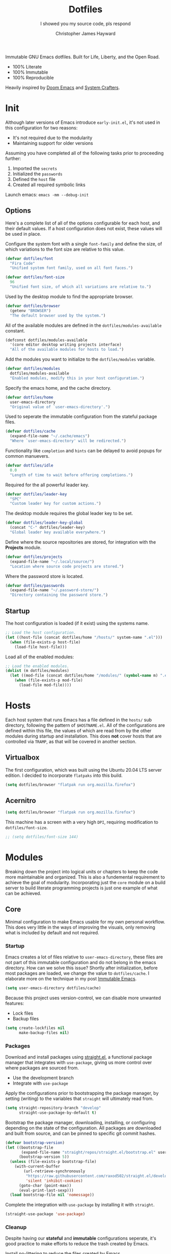 #+TITLE: Dotfiles
#+SUBTITLE: I showed you my source code, pls respond
#+AUTHOR: Christopher James Hayward
#+EMAIL: chris@chrishayward.xyz

#+ROAM_KEY: https://github.com/chayward1/dotfiles/

#+ATTR_ORG: :width 420px
#+ATTR_HTML: :width 420px
#+ATTR_LATEX: :width 420px
[[./docs/images/desktop-alt.png]]

Immutable GNU Emacs dotfiles. Built for Life, Liberty, and the Open Road.
+ 100% Literate
+ 100% Immutable
+ 100% Reproducible

Heavily inspired by [[https://github.com/hlissner/doom-emacs][Doom Emacs]] and [[https://youtube.com/c/SystemCrafters][System Crafters]].

* Init
:PROPERTIES:
:header-args: :tangle init.el
:END:

Although later versions of Emacs introduce =early-init.el=, it's not used in this configuration for two reasons:

+ It's not required due to the modularity
+ Maintaining support for older versions

Assuming you have completed all of the following tasks prior to proceeding further:

1. Imported the =secrets=
2. Initialized the =passwords=
3. Defined the =host= file
4. Created all required symbolic links

Launch emacs: ~emacs -mm --debug-init~
   
** Options

Here's a complete list of all of the options configurable for each host, and their default values. If a host configuration does not exist, these values will be used in place.

Configure the system font with a single ~font-family~ and define the size, of which variations to the font size are relative to this value.

#+begin_src emacs-lisp
(defvar dotfiles/font
  "Fira Code"
  "Unified system font family, used on all font faces.")
#+end_src

#+begin_src emacs-lisp
(defvar dotfiles/font-size
  96
  "Unified font size, of which all variations are relative to.")
#+end_src

Used by the desktop module to find the appropriate browser.

#+begin_src emacs-lisp
(defvar dotfiles/browser
  (getenv "BROWSER")
  "The default browser used by the system.")
#+end_src

All of the available modules are defined in the ~dotfiles/modules-available~ constant.

#+begin_src emacs-lisp
(defconst dotfiles/modules-available
  '(core editor desktop writing projects interface)
  "All of the available modules for hosts to load.")
#+end_src

Add the modules you want to initialize to the ~dotfiles/modules~ variable.

#+begin_src emacs-lisp
(defvar dotfiles/modules
  dotfiles/modules-available
  "Enabled modules, modify this in your host configuration.")
#+end_src

Specify the emacs home, and the cache directory.

#+begin_src emacs-lisp
(defvar dotfiles/home
  user-emacs-directory
  "Original value of `user-emacs-directory'.")
#+end_src

Used to seperate the immutable configuration from the stateful package files.

#+begin_src emacs-lisp
(defvar dotfiles/cache
  (expand-file-name "~/.cache/emacs")
  "Where `user-emacs-directory' will be redirected.")
#+end_src

Functionality like =completion= and =hints= can be delayed to avoid popups for common manuevers.

#+begin_src emacs-lisp
(defvar dotfiles/idle
  0.0
  "Length of time to wait before offering completions.")
#+end_src

Required for the all powerful leader key.

#+begin_src emacs-lisp
(defvar dotfiles/leader-key
  "SPC"
  "Custom leader key for custom actions.")
#+end_src

The desktop module requires the global leader key to be set.

#+begin_src emacs-lisp
(defvar dotfiles/leader-key-global
  (concat "C-" dotfiles/leader-key)
  "Global leader key available everywhere.")
#+end_src

Define where the source repositories are stored, for integration with the *Projects* module.

#+begin_src emacs-lisp
(defvar dotfiles/projects
  (expand-file-name "~/.local/source/")
  "Location where source code projects are stored.")
#+end_src

Where the password store is located.

#+begin_src emacs-lisp
(defvar dotfiles/passwords
  (expand-file-name "~/.password-store/")
  "Directory containing the password store.")
#+end_src

** Startup

The host configuration is loaded (if it exist) using the systems name.

#+begin_src emacs-lisp
;; Load the host configuration.
(let ((host-file (concat dotfiles/home "/hosts/" system-name ".el")))
  (when (file-exists-p host-file)
    (load-file host-file)))
#+end_src

Load all of the enabled modules:

#+begin_src emacs-lisp
;; Load the enabled modules.
(dolist (m dotfiles/modules)
  (let ((mod-file (concat dotfiles/home "/modules/" (symbol-name m) ".el")))
    (when (file-exists-p mod-file)
      (load-file mod-file))))
#+end_src

* Hosts

Each host system that runs Emacs has a file defined in the =hosts/= sub directory, following the pattern of ~$HOSTNAME.el~. All of the configurations are defined within this file, the values of which are read from by the other modules during startup and installation. This does *not* cover hosts that are controlled via =TRAMP=, as that will be covered in another section.

** Virtualbox
:PROPERTIES:
:header-args: :tangle hosts/virtualbox.el
:END:

The first configuration, which was built using the Ubuntu 20.04 LTS server edition. I decided to incorporate =flatpaks= into this build.

#+begin_src emacs-lisp
(setq dotfiles/browser "flatpak run org.mozilla.firefox")
#+end_src

** Acernitro
:PROPERTIES:
:header-args: :tangle hosts/acernitro.el
:END:

#+begin_src emacs-lisp
(setq dotfiles/browser "flatpak run org.mozilla.firefox")
#+end_src

This machine has a screen with a very high =DPI=, requiring modification to ~dotfiles/font-size~.

#+begin_src emacs-lisp
;; (setq dotfiles/font-size 144)
#+end_src

* Modules

Breaking down the project into logical units or chapters to keep the code more maintainable and organized. This is also a fundemental requirement to achieve the goal of modularity. Incorporating just the =core= module on a build server to build literate programming projects is just one example of what can be achieved.

** Core
:PROPERTIES:
:header-args: :tangle modules/core.el :results silent
:END:

Minimal configuration to make Emacs usable for my own personal workflow. This does very little in the ways of improving the visuals, only removing what is included by default and not required.

*** Startup

Emacs creates a lot of files relative to ~user-emacs-directory~, these files are not part of this immutable configuration and do not belong in the emacs directory. How can we solve this issue? Shortly after initialization, before most packages are loaded, we change the value to ~dotfiles/cache~. I elaborate more on the technique in my post [[https://chrishayward.xyz/posts/immutable-emacs/][Immutable Emacs]].

#+begin_src emacs-lisp
(setq user-emacs-directory dotfiles/cache)
#+end_src

Because this project uses version-control, we can disable more unwanted features:
+ Lock files
+ Backup files

#+begin_src emacs-lisp
(setq create-lockfiles nil
      make-backup-files nil)
#+end_src

*** Packages

Download and install packages using [[https://github.com/raxod502/straight.el][straight.el]], a functional package manager that integrates with =use-package=, giving us more control over where packages are sourced from.

+ Use the development branch
+ Integrate with ~use-package~
  
Apply the configurations prior to bootstrapping the package manager, by setting (writing) to the variables that =straight= will ultimately read from.
  
#+begin_src emacs-lisp
(setq straight-repository-branch "develop"
      straight-use-package-by-default t)
#+end_src

Bootstrap the package manager, downloading, installing, or configuring depending on the state of the configuration. All packages are downloaded and built from source, and can be pinned to specific git commit hashes.
  
#+begin_src emacs-lisp
(defvar bootstrap-version)
(let ((bootstrap-file
       (expand-file-name "straight/repos/straight.el/bootstrap.el" user-emacs-directory))
      (bootstrap-version 5))
  (unless (file-exists-p bootstrap-file)
    (with-current-buffer
        (url-retrieve-synchronously
         "https://raw.githubusercontent.com/raxod502/straight.el/develop/install.el"
         'silent 'inhibit-cookies)
      (goto-char (point-max))
      (eval-print-last-sexp)))
  (load bootstrap-file nil 'nomessage))
#+end_src

Complete the integration with ~use-package~ by installing it with =straight=.
  
#+begin_src emacs-lisp
(straight-use-package 'use-package)
#+end_src

*** Cleanup

Despite having our *stateful* and *immutable* configurations seperate, it's good practice to make efforts to reduce the trash created by Emacs.

Install [[https://github.com/emacscollective/no-littering][no-littering]] to reduce the files created by Emacs.

#+begin_src emacs-lisp
(use-package no-littering)
#+end_src

Emacs' default user interface is horrendous, but with less than 10 lines of code we can change that.

#+begin_src emacs-lisp
(setq inhibit-startup-message t)
(global-prettify-symbols-mode)

(scroll-bar-mode -1)
(menu-bar-mode -1)
(tool-bar-mode -1)
(tooltip-mode -1)
#+end_src

*** Babel

*Organize your plain life in plain text*

[[https://orgmode.org][Org-mode]] is one of the hallmark features of Emacs, and provides the basis for my Literate Programming platform. It's essentially a markdown language with rich features for project management, scheduling, development, and writing. It's hard to convey everything within its capabilities.

+ [[https://orgmode.org/worg/org-contrib/babel/languages/index.html][Babel languages]]
+ [[https://orgmode.org/manual/Structure-Templates.html][Structure templates]]

#+begin_src emacs-lisp
(use-package org
  :hook (org-mode . (lambda ()
          (org-indent-mode)
          (visual-line-mode 1)
          (variable-pitch-mode 1)))
  :custom (org-ellipsis " ▾")
          (org-log-done 'time)
          (org-log-into-drawer t)
          (org-image-actual-width nil)
          (org-directory dotfiles/home)
          (org-src-preserve-indentation t)
          (org-todo-keywords '((sequence "TODO" "WAIT" "DONE")))
  :config (require 'org-tempo)
          (add-to-list 'org-structure-template-alist '("s" . "src"))
          (add-to-list 'org-structure-template-alist '("q" . "quote"))
          (add-to-list 'org-structure-template-alist '("e" . "example"))
          (add-to-list 'org-structure-template-alist '("sh" . "src shell"))
          (add-to-list 'org-structure-template-alist '("el" . "src emacs-lisp"))
          (org-babel-do-load-languages 'org-babel-load-languages '((shell . t)
                                                                   (emacs-lisp . t))))
#+end_src

Build all of the =org= files within a given directory.

#+begin_src emacs-lisp
(defun dotfiles/tangle (dir)
  "Recursively tangle the Org files within a directory."
  (interactive)
  (let ((org-files (directory-files-recursively dir "org")))
    (dolist (f org-files)
      (org-babel-tangle-file f))))
#+end_src

** Editor
:PROPERTIES:
:header-args: :tangle modules/editor.el :results silent
:END:

This section contains configuration for improving the editor experience within Emacs.

*** Keys

Make the =ESC= key quit (most) prompts, instead of the default =C-g=.

#+begin_src emacs-lisp
(global-set-key (kbd "<escape>") 'keyboard-escape-quit)
#+end_src

Download [[https://github.com/justbur/emacs-which-key][which-key]], a package that displays the current incomplete keybinding input in a mini-buffer, showing available completion options.

#+begin_src emacs-lisp
(use-package which-key
  :diminish which-key-mode
  :custom (which-key-idle-delay dotfiles/idle)
  :config (which-key-mode))
#+end_src

After a few hour with =vim= I knew it was game over, I cannot even think of another way I would feel comfortable editing text. Luckily, there exist packages to emulate this within Emacs. [[https://evil.readthedocs.io/en/latest/index.html][evil-mode]] is the extensible VI layer for Emacs.

#+begin_src emacs-lisp
(use-package evil
  :custom (evil-want-integration t)  ;; Required for `evil-collection'.
          (evil-want-keybinding nil) ;; Same as above
  :config (evil-mode 1))
#+end_src

Unfortunately the default keybindings are *lacking*, but there is a community curated package [[https://github.com/emacs-evil/evil-collection][evil-collection]], which does a much better job implementing keybindings you would expect to find.

#+begin_src emacs-lisp
(use-package evil-collection
  :after evil
  :config (evil-collection-init))
#+end_src

Surround text with functions, quotations, and any other symbols using the [[https://github.com/emacs-evil/evil-surround][evil-surround]] package.

#+begin_src emacs-lisp
(use-package evil-surround
  :after evil
  :config (global-evil-surround-mode 1))
#+end_src

https://github.com/redguardtoo/evil-nerd-commenter
+ Toggle comments with =M-;=

#+begin_src emacs-lisp
(use-package evil-nerd-commenter
  :after evil
  :bind ("M-;" . evilnc-comment-or-uncomment-lines))
#+end_src

Implement the *leader* key using [[https://github.com/noctuid/general.el][general.el]], letting us easily configure prefixed keybindings in a much cleaner manner than the default methods.

#+begin_src emacs-lisp
(use-package general
  :after evil
  :config
  (general-create-definer dotfiles/leader
    :states '(normal motion)
    :keymaps 'override
    :prefix dotfiles/leader-key
    :global-prefix dotfiles/leader-key-global))
#+end_src 

Use [[https://github.com/abo-abo/hydra][hydra]] for transient keybindings sharing a common prefix.

#+begin_src emacs-lisp
(use-package hydra
  :defer t)
#+end_src

*** Help

Run helper functions with =SPC h=.
+ Packages =p=
+ Variables =v=
+ Functions =f=

#+begin_src emacs-lisp
(dotfiles/leader
  "h" '(:ignore t :which-key "Help")
  "hp" '(describe-package :which-key "Package")
  "hv" '(describe-variable :which-key "Variable")
  "hf" '(describe-function :which-key "Function"))
#+end_src

*** Files

Emacs' can feel more modern when icon-fonts are installed and prioritized. I feel that this makes navigation of folders much faster, given that file types may be quickly identified by their corresponding icons.

https://github.com/domtronn/all-the-icons.el
+ Collects various icon fonts

#+begin_src emacs-lisp
(use-package all-the-icons)
#+end_src
  
https://github.com/jtbm37/all-the-icons-dired
+ Integration with dired

#+begin_src emacs-lisp
(use-package all-the-icons-dired
  :hook (dired-mode . all-the-icons-dired-mode))
#+end_src

When opening =dired=, I don't want to have to press =RET= twice to navigate to the current directory. This can be avoided with ~dired-jump~, included in the =dired-x= package shipped with =dired=.

#+begin_src emacs-lisp
(require 'dired-x)
#+end_src

By default =dired= will create a new buffer everytime you press =RET= over a directory. In my workflow this leads to many unwanted =dired= buffers that have to be cleaned up manually. [[https://github.com/crocket/dired-single][Dired-single]] lets us reuse the same dired buffer.

+ Move up a directory with =h=
+ Open a single buffer with =l=

#+begin_src emacs-lisp
(use-package dired-single
  :config (evil-collection-define-key 'normal 'dired-mode-map
            "h" 'dired-single-up-directory
            "l" 'dired-single-buffer))
#+end_src

Open a dired buffer with =SPC d=.

#+begin_src emacs-lisp
(dotfiles/leader
  "d" '(dired-jump :which-key "Dired"))
#+end_src

*** Shell

While not a traditional terminal emulator, =eshell= provides me with all of the functionality I expect and require from one. Some users may be left wanting more, I would recommend they look into =vterm=.

https://github.com/zwild/eshell-prompt-extras
+ Enable lambda shell prompt

#+begin_src emacs-lisp
(use-package eshell-prompt-extras
  :custom (eshell-highlight-prompt nil)
	        (eshell-prompt-function 'epe-theme-lambda))
#+end_src

Open an =eshell= buffer with =SPC e=.

#+begin_src emacs-lisp
(dotfiles/leader
  "e" '(eshell :which-key "Shell"))
#+end_src

*** Source

Another hallmark feature is [[https://github.com/magit/magit][Magit]], a complete git porcelain within Emacs.

#+begin_src emacs-lisp
(use-package magit
  :custom (magit-display-buffer-function
           #'magit-display-buffer-same-window-except-diff-v1))
#+end_src

Work directly with github issues / pull requests using [[https://github.com/magit/forge][Forge]].
+ Requires a valid ~$GITHUB_TOKEN~

#+begin_src emacs-lisp
(use-package forge
  :after magit)
#+end_src

Open the *status* page for the current repository with =SPC g=.

#+begin_src emacs-lisp
(dotfiles/leader
  "g" '(magit-status :which-key "Magit"))
#+end_src

*** Windows

Window management with =SPC w=.
+ Swap with =w=
+ Close with =c=
+ Motions with =h,j,k,l=
+ Split with =s + <MOTION>=

#+begin_src emacs-lisp
(dotfiles/leader
  "w" '(:ignore t :which-key "Window")
  "ww" '(window-swap-states :which-key "Swap")
  "wc" '(delete-window :which-key "Close")
  "wh" '(windmove-left :which-key "Left")
  "wj" '(windmove-down :which-key "Down")
  "wk" '(windmove-up :which-key "Up")
  "wl" '(windmove-right :which-key "Right")
  "ws" '(:ignore t :which-key "Split")
  "wsj" '(split-window-below :which-key "Down")
  "wsl" '(split-window-right :which-key "Right"))
#+end_src

*** Shortcuts

Implement a few shortcut bindings, cherry picked from Doom emacs.

+ Close buffers with =SPC c=
+ Find files with =SPC . (period)=

#+begin_src emacs-lisp
(dotfiles/leader
  "." '(find-file :which-key "Files")
  "c" '(kill-buffer-and-window :which-key "Close"))
#+end_src

Quit emacs with =SPC q=.
+ Saving =q=
+ Without =w=
+ Frame (daemon) =f=

#+begin_src emacs-lisp
(dotfiles/leader
  "q" '(:ignore t :which-key "Quit")
  "qq" '(save-buffers-kill-emacs :which-key "Save")
  "qw" '(kill-emacs :which-key "Now")
  "qf" '(delete-frame :which-key "Frame"))
#+end_src

Place runtime tweaks behind =SPC t=.

#+begin_src emacs-lisp
(dotfiles/leader
  "t" '(:ignore t :which-key "Tweaks"))
#+end_src

** Desktop
:PROPERTIES:
:header-args: :tangle modules/desktop.el :results silent
:END:

I use Emacs as a Desktop Environment with the [[https://github.com/ch11ng/exwm][exwm]] package. It allows Emacs to function as a complete tiling window manager for =X11=. My workflow includes launching the window manager with =xinitrc=, without the use of a display manager, controlling *everything* within Emacs.

#+begin_src conf :tangle config/xinitrc
exec dbus-launch --exit-with-session flatpak run org.gnu.emacs -mm --debug-init
#+end_src

*** Email

Plain text email delivered via mu, mu4e and mbsync. I run my own email server, so your configuration may differ from mine. This is the ~mbsyncrc~ file I use to synchronize my local mail with my server. This is required for mu4e in Emacs.

#+begin_src conf :tangle config/mbsyncrc
IMAPStore xyz-remote
Host mail.chrishayward.xyz
User chris@chrishayward.xyz
PassCmd "pass chrishayward.xyz/chris"
SSLType IMAPS

MaildirStore xyz-local
Path ~/.cache/mail/
Inbox ~/.cache/mail/inbox
SubFolders Verbatim

Channel xyz
Master :xyz-remote:
Slave :xyz-local:
Patterns * !Archives
Create Both
Expunge Both
SyncState *
#+end_src

The system typically expects to find this file at ~$HOME/.mbsyncrc~, but you may also specify a custom path if launching the command using arguments. I chose to symlink the default location to my repository.

#+begin_src shell :tangle no
mbsync -a
mu index --maildir="~/.cache/mail"
#+end_src

Once the mail is being synchronized, and the mail has been indexed with =mu=, it's time to install the required packages for Emacs.

+ Update every 5 minutes
+ Scale text for all devices
+ Sign outbound mail with GPG key
+ Configure mail account(s)

#+begin_src emacs-lisp
(use-package mu4e
  :load-path "/usr/share/emacs/site-lisp/mu4e"
  :custom (mu4e-maildir "~/.cache/mail")
          (mu4e-update-interval (* 5 60))
          (mu4e-get-mail-command "mbsync -a")
          (mu4e-compose-format-flowed t)
          (mu4e-change-filenames-when-moving t)
          (message-send-mail-function 'smtpmail-send-it)  
          (mml-secure-openpgp-signers '("37AB1CB72B741E478CA026D43025DCBD46F81C0F"))
          (mu4e-compose-signature (concat "Chris Hayward\n"
                                          "https://chrishayward.xyz\n"))
  :config
  (add-hook 'message-send-hook 'mml-secure-message-sign-pgpmime)
  (setq mu4e-contexts
    (list
      ;; Main
      ;; chris@chrishayward.xyz
      (make-mu4e-context
        :name "Main"
        :match-func
          (lambda (msg)
            (when msg 
              (string-prefix-p "/Main" (mu4e-message-field msg :maildir))))
        :vars
          '((user-full-name . "Christopher James Hayward")
            (user-mail-address . "chris@chrishayward.xyz")
            (smtpmail-smtp-server . "mail.chrishayward.xyz")
            (smtpmail-smtp-service . 587)
            (smtpmail-stream-type . starttls))))))
#+end_src

Use [[https://github.com/iqbalansari/mu4e-alert][mu4e-alert]] to give us desktop notifications about incoming mail.

#+begin_src emacs-lisp
(use-package mu4e-alert
  :after mu4e
  :custom (mu4e-alert-set-default-style 'libnotify)
  :config (mu4e-alert-enable-notifications)
          (mu4e-alert-enable-mode-line-display))
#+end_src

Create a keybinding to open the mail dashboard with =SPC m=.

#+begin_src emacs-lisp
(dotfiles/leader
  "m" '(mu4e :which-key "Mail"))
#+end_src

*** Browser

Write out the ~$BROWSER~ environment variable.

#+begin_src emacs-lisp
(setenv "BROWSER" dotfiles/browser)
#+end_src

Launch a browser with =SPC b=.

#+begin_src emacs-lisp
;; (dotfiles/leader
;;   "b" '(dotfiles/run-in-background dotfiles/browser :which-key "Browser"))
#+end_src

*** Startup

When launching into a session, if the display server is not running then =startx= should be invoked, to run the window manager.

#+begin_src sh :tangle config/profile
if [ -z "${DISPLAY}" ] && [ "${XDG_VTNR}" -eq 1 ]; then
    exec startx
fi
#+end_src

*** Methods

Define a method to run an external process, allowing us to launch any application on a new process without interferring with Emacs.

#+begin_src emacs-lisp
(defun dotfiles/run (command)
  "Run an external process."
  (interactive (list (read-shell-command "λ ")))
  (start-process-shell-command command nil command))
#+end_src

Some methods must be called and applied to the current call process in order to function correctly with Emacs hooks.

#+begin_src emacs-lisp
(defun dotfiles/run-in-background (command)
  (let ((command-parts (split-string command "[ ]+")))
    (apply #'call-process `(,(car command-parts) nil 0 nil ,@(cdr command-parts)))))
#+end_src

Place keybindings for executing shell commands behind =SPC x=.

+ Run shell commands with =x=
+ Run async shell commands with =z=

#+begin_src emacs-lisp
(dotfiles/leader
  "x" '(:ignore t :which-key "Run")
  "xx" '(dotfiles/run :which-key "Run")
  "xz" '(async-shell-command :which-key "Async"))
#+end_src

*** Displays

When the window manager first launches the ~init-hook~ will be called, this allows us to define some custom logic when it's initialized.

+ Display time and date
+ Display battery info (if available)

In my personal configuration, I do not want the battery or time displayed within Emacs when it's not running as desktop environment because that information is typically already available.

#+begin_src emacs-lisp
(defun dotfiles/init-hook ()
  (exwm-workspace-switch-create 1)
  (setq display-time-and-date t)
  (display-battery-mode 1)
  (display-time-mode 1))
#+end_src

Using =autorandr= with pre configured profiles, switching screens (AKA hot plugging) is also handled through a hook.

#+begin_src emacs-lisp
(defun dotfiles/update-display ()
  (dotfiles/run-in-background "autorandr --change --force"))
#+end_src

*** Configuration

 Connect our custom hooks and configure the input keys, a custom layer for defining which keys are captured by Emacs, and which are passed through to =X= applications.

+ Enable =randr= support
+ Pass through to Emacs
  + =M-x= to Emacs
  + =C-g= to Emacs
  + =C-SPC= to Emacs
+ Bindings with =S= (Super / Win)
  + Reset =S-r=
  + Launch =S-&=
  + Workspace =S-[1..9]=
    
#+begin_src emacs-lisp
(use-package exwm
  :demand t
  :custom (exwm-input-prefix-keys
            '(?\M-x
              ?\C-g
              ?\C-\ ))
          (exwm-input-global-keys
            `(([?\s-r] . exwm-reset)
              ,@(mapcar (lambda (i)
                          `(,(kbd (format "s-%d" i)) .
                          (lambda ()
                          (interactive)
                          (exwm-workspace-switch-create ,i))))
                          (number-sequence 1 9))))
  :config (require 'exwm-randr)
          (exwm-randr-enable)
          (add-hook 'exwm-init-hook #'dotfiles/init-hook)
          (add-hook 'exwm-randr-screen-change-hook #'dotfiles/update-display)
          (dotfiles/update-display)
          (exwm-enable))
#+end_src

** Writing
:PROPERTIES:
:header-args: :tangle modules/writing.el :results silent
:END:

I am using [[https://orgmode.org][Org-mode]] extensively for writing projects for different purposes. Most of the improvements are done in the *Core* module for the Literate programming configuration. [[https://github.com/integral-dw/org-superstar-mode][Org-superstar-mode]] for making headline stars more *super*.

#+begin_src emacs-lisp
(use-package org-superstar
  :after org
  :hook (org-mode . org-superstar-mode))
#+end_src

I use [[https://gohugo.io][Hugo]] for my personal [[https://chrishayward.xyz][website]], which I write in =Org-mode= before compiling to =hugo-markdown=. [[https://github.com/kaushalmodi/ox-hugo][Ox-hugo]], configured for =one-post-per-file= is my technique for managing my blog.

#+begin_src emacs-lisp
(use-package ox-hugo 
  :after ox)
#+end_src

Produce high quality presentations that work anywhere with =HTML/JS= and the [[https://revealjs.com][Reveal.js]] package. [[https://github.com/hexmode/ox-reveal][Ox-reveal]], configured to use a =cdn= allows us to produce ones that are not dependent on a local version of =Reveal.js=.

#+begin_src emacs-lisp
(use-package ox-reveal
  :after ox
  :custom (org-reveal-root "https://cdn.jsdelivr.net/npm/reveal.js"))
#+end_src

*** Roam

Download and install [[https://orgroam.com][org-roam]], a plain text knowledge management system for Emacs. Organize the capture templates, this allows me to quickly dictate where each new item should be placed.

+ ~posts/~ contains blog posts
+ ~notes/~ contains cited notes on others' work
+ ~slides/~ contains presentations / screencasts

#+begin_src emacs-lisp
(use-package org-roam
  :hook (after-init . org-roam-mode)
  :custom (org-roam-directory org-directory)
          (org-roam-encrypt-files t)
          (org-roam-capture-templates
          '(("p" "Post" plain (function org-roam-capture--get-point)
             "%?"
             :file-name "docs/posts/${slug}"
             :unnarrowed t
             :head
"
,#+TITLE: ${title}
,#+AUTHOR: Christopher James Hayward
,#+DATE: %<%Y-%m-%d>

,#+EXPORT_FILE_NAME: ${slug}
,#+ROAM_KEY: https://chrishayward.xyz/posts/${slug}/

,#+HUGO_BASE_DIR: ../../website/
,#+HUGO_AUTO_SET_LASTMOD: t
,#+HUGO_SECTION: posts
,#+HUGO_DRAFT: true
")
            ("n" "Notes" plain (function org-roam-capture--get-point)
             "%?"
             :file-name "docs/notes/${slug}"
             :unnarrowed t
             :head
"
,#+TITLE: ${title}
,#+AUTHOR: Christopher James Hayward

,#+EXPORT_FILE_NAME: ${slug}
,#+ROAM_KEY: https://chrishayward.xyz/notes/${slug}/

,#+HUGO_BASE_DIR: ../../website
,#+HUGO_AUTO_SET_LASTMOD: t
,#+HUGO_SECTION: notes
,#+HUGO_DRAFT: true
")
            ("c" "Course" plain (function org-roam-capture--get-point)
             "%?"
             :file-name "docs/courses/${slug}"
             :unnarrowed t
             :head
"
,#+TITLE: ${title}
,#+SUBTITLE:
,#+AUTHOR: Christopher James Hayward
")
            ("s" "Slides" plain (function org-roam-capture--get-point)
             "%?"
             :file-name "docs/slides/${slug}"
             :unnarrowed t
             :head
"
,#+TITLE: ${title}
,#+AUTHOR: Christopher James Hayward

,#+REVEAL_ROOT: https://cdn.jsdelivr.net/npm/reveal.js
")))
          (org-roam-dailies-capture-templates
          '(("d" "Default" entry (function org-roam-capture--get-point)
             "* %?"
             :file-name "docs/daily/%<%Y-%m-%d>"
             :head
"
,#+TITLE: %<%Y-%m-%d>
,#+AUTHOR: Christopher James Hayward
"))))
#+end_src

Place keybindings behind =SPC r=.

+ Find with =f=
+ Toggle buffer with =b=
+ Dailies with =d=
  + Arbitrary date with =d=
  + Today with =t=
  + Tomorrow with =m=
  + Yesterday with =y=

#+begin_src emacs-lisp
(dotfiles/leader
  "r" '(:ignore t :which-key "Roam")
  "rf" '(org-roam-find-file :which-key "Find")
  "rb" '(org-roam-buffer-toggle-display :which-key "Buffer")
  "rd" '(:ignore t :which-key "Dailies")
  "rdd" '(org-roam-dailies-find-date :which-key "Date")
  "rdt" '(org-roam-dailies-find-today :which-key "Today")
  "rdm" '(org-roam-dailies-find-tomorrow :which-key "Tomorrow")
  "rdy" '(org-roam-dailies-find-yesterday :which-key "Yesterday"))
#+end_src

Visualize the org-roam database with the server, available when the editor is running at http://localhost:8080

#+begin_src emacs-lisp
(use-package org-roam-server
  :hook (org-roam-mode . org-roam-server-mode))
#+end_src

*** Agenda

Override ~org-agenda-file-regexp~ to include =.org.gpg= files.

#+begin_src emacs-lisp
(unless (string-match-p "\\.gpg" org-agenda-file-regexp)
  (setq org-agenda-file-regexp
        (replace-regexp-in-string "\\\\\\.org" "\\\\.org\\\\(\\\\.gpg\\\\)?"
                                  org-agenda-file-regexp)))
#+end_src

Configure agenda sources.
  
#+begin_src emacs-lisp
(setq org-agenda-files '("~/.emacs.d/docs/"
                         "~/.emacs.d/docs/courses/"
                         "~/.emacs.d/docs/daily/"))
#+end_src

Open an agenda buffer with =SPC a=.

#+begin_src emacs-lisp
(dotfiles/leader
  "a" '(org-agenda :which-key "Agenda"))
#+end_src

*** Images

Create screencasts with =one-frame-per-action= GIF recording via [[https://github.com/takaxp/emacs-gif-screencast][emacs-gif-screencast]].

+ Can be paused / resumed
+ High quality images
+ Optimized size

It requires the installation of ~scrot~, ~gifsicle~, and ~convert~ from the =ImageMagick= library.
  
#+begin_src emacs-lisp
(use-package gif-screencast
  :commands (gif-screencast-start-or-stop gif-screencast-toggle-pause)
  :custom (gif-screencast-output-directory (concat dotfiles/home "docs/images/")))
#+end_src

Screencast controls behind =SPC s=.
+ Start / stop with =s=
+ Pause with =t=

#+begin_src emacs-lisp
(dotfiles/leader
  "s" '(:ignore t :which-key "Screencast")
  "ss" '(gif-screencast-start-or-stop :which-key "Start / Stop")
  "sp" '(gif-screencast-toggle-pause :which-key "Pause"))
#+end_src

** Projects
:PROPERTIES:
:header-args: :tangle modules/projects.el :results silent
:END:

An IDE like experience (or better) can be achieved in Emacs using two *Microsoft* open source initiatives. Turn Emacs into an *IDE* (or better) with the [[https://microsoft.github.io/language-server-protocol/][Language Server Protocol]], an open source initiative from *Microsoft* for the *VSCode* editor. [[https://emacs-lsp.github.io/lsp-mode/][lsp-mode]] brings support for language servers into Emacs.
  
#+begin_src emacs-lisp
(use-package lsp-mode
  :commands (lsp lsp-deferred)
  :custom (gc-cons-threshold 1000000000)
          (lsp-idle-delay 0.500))
#+end_src

[[https://emacs-lsp.github.io/lsp-ui/][lsp-ui]] provides UI improvements for =lsp-mode=.

#+begin_src emacs-lisp
(use-package lsp-ui
  :after lsp
  :custom (lsp-ui-doc-position 'at-point)
          (lsp-ui-doc-delay 0.500))
#+end_src

*** Containers

Use ~docker~ for running containers. Download and install https://github.com/Silex/docker.el, allowing us to manage containers within Emacs.

#+begin_src emacs-lisp
(use-package docker
  :commands (docker))
#+end_src

Open the management screen with =SPC k=.

#+begin_src emacs-lisp
(dotfiles/leader
  "k" '(docker :which-key "Docker"))
#+end_src

*** Management

Configure [[https://projectile.mx][projectile]], a project interaction library for Emacs. It provides a nice set of features for operating on a project level without introducing external dependencies.

#+begin_src emacs-lisp
(use-package projectile
  :custom (projectile-project-search-path '("~/.local/source"))
  :config (projectile-mode))
#+end_src

*** Passwords

Pass makes managing passwords extremely easy, encrypring them in a file structure and providing easy commands for generating, modify, and copying passwords. =password-store.el= provides a wrapper for the functionality within Emacs.

#+begin_src emacs-lisp
(use-package password-store
  :custom (password-store-dir dotfiles/passwords))
#+end_src

Configure keybindings behind =SPC p=.
+ Copy with =p=
+ Rename with =r=
+ Generate with =g=

#+begin_src emacs-lisp
(dotfiles/leader
  "p" '(:ignore t :which-key "Passwords")
  "pp" '(password-store-copy :which-key "Copy")
  "pr" '(password-store-rename :which-key "Rename")
  "pg" '(password-store-generate :which-key "Generate"))
#+end_src

*** Debugging

Handled through the [[https://microsoft.github.io/debug-adapter-protocol/][Debug Adapter Protocol]], an open source initiative from *Microsoft* for the *VSCode* editor.

[[https://emacs-lsp.github.io/dap-mode/][Dap-mode]] adds support for the protocol to Emacs.

#+begin_src emacs-lisp
(use-package dap-mode
  :commands (dap-debug))
#+end_src

*** Completion

Text completion framework via =company= aka *Complete Anything*.

http://company-mode.github.io/
+ Integrate with =lsp-mode=
  
#+begin_src emacs-lisp
(use-package company
  :after lsp)

(use-package company-lsp
  :after (lsp company)
  :custom (company-backend 'company-lsp))
#+end_src

*** Languages

Support for individual languages are implemented here.

**** Go
  
Install the =gopls= language server.

#+begin_src sh :tangle no
GO111MODULE=on go get golang.org/x/tools/gopls@latest
#+end_src

Set the ~GOPATH~ environment variable prior to loading, this allows us to change the default value of ~$HOME/go~ to ~$HOME/.go~.

#+begin_src emacs-lisp
(setenv "GOPATH" (concat (getenv "HOME") "/.go/"))
#+end_src

Additionally, include the =bin= subdirectory of the ~$GOPATH~ in the ~$PATH~ variable, adding compiled golang programs.

#+begin_src emacs-lisp
(setenv "PATH" (concat (getenv "GOPATH") "bin:" (getenv "PATH")))
#+end_src

Finally we can include the =go-mode= package, integrating it with =lsp=.

#+begin_src emacs-lisp
(use-package go-mode
  :hook (go-mode . lsp)
  :custom (lsp-go-gopls-server-path "~/.go/bin/gopls"))
#+end_src

Apply some custom behaviour before saving:

+ Format buffer
+ Organize imports

#+begin_src emacs-lisp
(defun dotfiles/go-hook ()
  (add-hook 'before-save-hook #'lsp-format-buffer t t)
  (add-hook 'before-save-hook #'lsp-organize-imports t t))
#+end_src
  
#+begin_src emacs-lisp
(add-hook 'go-mode-hook #'dotfiles/go-hook)
#+end_src

Add a golang source code block structure template with ~<go~:

#+begin_src emacs-lisp
(add-to-list 'org-structure-template-alist '("go" . "src go"))
#+end_src

**** C/C++

Install the [[https://github.com/MaskRay/ccls][ccls]] language server, and allow us to create a new structure template for C/C++ with ~<cc~.

#+begin_src emacs-lisp
(use-package ccls
  :hook ((c-mode c++-mode objc-mode cuda-mode) .
         (lambda ()
           (require 'ccls)
           (lsp-deferred)))
  :config (add-to-list 'org-structure-template-alist '("cc" . "src cc")))
#+end_src

**** Python

Install the =pyls= language server.

#+begin_src shell :tangle no
pip install --user "python-language-server[all]"
#+end_src

[[https://www.emacswiki.org/emacs/PythonProgrammingInEmacs][Python-mode]] is an Emacs built in mode.

+ Load the babel language module for Python
+ Add a python source code block structure template with ~<py~
  
#+begin_src emacs-lisp
(use-package python-mode
  :hook (python-mode . lsp-deferred)
  :config (require 'dap-python)
          (add-to-list 'org-src-lang-modes '("python" . python))
          (add-to-list 'org-structure-template-alist '("py" . "src python"))
          (org-babel-do-load-languages 'org-babel-load-languages '((python . t)))
  :custom (python-shell-interpreter "python3") ;; Required if "python" is not python 3.
          (dap-python-executable "python3")    ;; Same as above.
          (dap-python-debugger 'debugpy))
#+end_src

**** PlantUML

Download and install [[https://plantuml.com][PlantUML]], a text-based markup language for creating UML diagrams.

+ Load the babel language module for PlantUML
+ Create a structure template with ~<pl~

#+begin_src emacs-lisp
(use-package plantuml-mode
  :after org
  :custom (plantuml-default-exec-mode 'jar)
          (plantuml-jar-path "~/.local/bin/plantuml.jar")
          (org-plantuml-jar-path (expand-file-name "~/.local/bin/plantuml.jar"))
          (org-startup-with-inline-images t)
  :config (add-to-list 'org-src-lang-modes '("plantuml" . plantuml))
          (add-to-list 'org-structure-template-alist '("pl" . "src plantuml"))
          (org-babel-do-load-languages 'org-babel-load-languages '((plantuml . t))))
#+end_src

Toggle inline images with =SPC t i=.

#+begin_src emacs-lisp
(dotfiles/leader
  "ti" '(org-display-inline-images :which-key "Images"))
#+end_src

** Interface
:PROPERTIES:
:header-args: :tangle modules/interface.el :results silent
:END:

*Bring Emacs out of the eighties*

*** Ivy

Download and configure [[https://oremacs.com/swiper/][ivy]], a powerful selection menu for Emacs.

#+begin_src emacs-lisp
(use-package ivy
  :diminish
  :config (ivy-mode 1))
#+end_src

Counsel is a customized set of commands to replace built in completion buffers.

#+begin_src emacs-lisp
(use-package counsel
  :after ivy
  :custom (counsel-linux-app-format-function #'counsel-linux-app-format-function-name-only)
  :config (counsel-mode 1))
#+end_src

Switch buffers with =SPC , (comma)=.

#+begin_src emacs-lisp
(dotfiles/leader
  "," '(counsel-switch-buffer :which-key "Buffers"))
#+end_src

Provide more information about each item with [[https://github.com/Yevgnen/ivy-rich][ivy-rich]].

#+begin_src emacs-lisp
(use-package ivy-rich
  :after counsel
  :init (ivy-rich-mode 1))
#+end_src

*** Fonts

Write out to all *3* of Emacs' default font faces.

#+begin_src emacs-lisp
(set-face-attribute 'default nil :font dotfiles/font :height dotfiles/font-size)
(set-face-attribute 'fixed-pitch nil :font dotfiles/font :height dotfiles/font-size)
(set-face-attribute 'variable-pitch nil :font dotfiles/font :height dotfiles/font-size)
#+end_src

Define a transient keybinding for scaling the text.
  
#+begin_src emacs-lisp
(defhydra hydra-text-scale (:timeout 4)
  "Scale"
  ("j" text-scale-increase "Increase")
  ("k" text-scale-decrease "Decrease")
  ("f" nil "Finished" :exit t))
#+end_src

Increase the font size in buffers with =SPC t f=.
+ Increase =j=
+ Decrease =k=
+ Finish =f=

#+begin_src emacs-lisp
(dotfiles/leader
  "tf" '(hydra-text-scale/body :which-key "Font"))
#+end_src

*** Lines

Relative line numbers are important when using =VI= emulation keys. You can prefix most commands with a *number*, allowing you to jump up / down by a line count.

#+begin_example
  5:
  4:
  3:
  2:
  1:
156: << CURRENT LINE >>
  1:
  2:
  3:
  4:
  5:
#+end_example

https://github.com/emacsmirror/linum-relative
+ Integrate with ~display-line-numbers-mode~ for performance

#+begin_src emacs-lisp
(use-package linum-relative
  :custom (linum-relative-backend 'display-line-numbers-mode)
  :config (linum-relative-global-mode))
#+end_src

Add line numbers to the toggles behind =SPC t l=.

#+begin_src emacs-lisp
(dotfiles/leader
  "tl" '(linum-relative-global-mode :which-key "Lines"))
#+end_src

https://github.com/Fanael/rainbow-delimiters
+ Colourize nested parenthesis

#+begin_src emacs-lisp
(use-package rainbow-delimiters
  :hook (prog-mode . rainbow-delimiters-mode))
#+end_src

*** Themes

Cherry pick a few modules from =doom-emacs=. High quality and modern colour themes are provided in the [[https://github.com/hlissner/emacs-doom-themes][doom-themes]] package.

#+begin_src emacs-lisp
(use-package doom-themes
  :init (load-theme 'doom-moonlight t))
#+end_src

[[https://github.com/seagle0128/doom-modeline][doom-modeline]] provides an elegant status bar / modeline.

#+begin_src emacs-lisp
(use-package doom-modeline
  :custom (doom-modeline-height 16)
  :config (doom-modeline-mode 1))
#+end_src

Load a theme with =SPC t t=.

#+begin_src emacs-lisp
(dotfiles/leader
  "tt" '(counsel-load-theme t t :which-key "Theme"))
#+end_src

*** Ligatures

Enable font ligatures via [[https://github.com/jming422/fira-code-mode][fira-code-mode]], perform this action *only* when ~Fira Code~ is set as the current font.

#+begin_src emacs-lisp
(when (display-graphic-p)
  (use-package fira-code-mode
    :hook (prog-mode org-mode)))
#+end_src

Toggle global ligature mode with =SPC t g=.

#+begin_src emacs-lisp
(dotfiles/leader
  "tg" '(global-fira-code-mode :which-key "Ligatures"))
#+end_src

*** Dashboard

#+ATTR_ORG: :width 420px
#+ATTR_HTML: :width 420px
#+ATTR_LATEX: :width 420px
[[./docs/images/desktop.png]]

Present a dashboard when first launching Emacs. Customize the buttons of the navigator:

+ Brain @ http://localhost:8080
+ Homepage @ https://chrishayward.xyz
+ Athabasca @ https://login.athabascau.ca/cas/login
+ Bookshelf @ https://online.vitalsource.com

#+begin_src emacs-lisp
(use-package dashboard
  :custom (dashboard-center-content t)
          (dashboard-set-init-info t)
          (dashboard-set-file-icons t)
          (dashboard-set-heading-icons t)
          (dashboard-set-navigator t)
          (dashboard-startup-banner 'logo)
          (dashboard-projects-backend 'projectile)
          (dashboard-items '((projects . 5) (recents  . 5) (agenda . 10)))
          (dashboard-navigator-buttons `(((,(all-the-icons-fileicon "brain" :height 1.1 :v-adjust 0.0)
                                          "Brain" "Knowledge base"
                                          (lambda (&rest _) (browse-url "http://localhost:8080"))))
                                         ((,(all-the-icons-material "public" :height 1.1 :v-adjust 0.0)
                                          "Homepage" "Personal website"
                                          (lambda (&rest _) (browse-url "https://chrishayward.xyz"))))
                                         ((,(all-the-icons-faicon "university" :height 1.1 :v-adjust 0.0)
                                          "Athabasca" "Univeristy login"
                                          (lambda (&rest _) (browse-url "https://login.athabascau.ca/cas/login"))))
                                         ((,(all-the-icons-faicon "book" :height 1.1 :v-adjust 0.0)
                                          "Bookshelf" "Vitalsource bookshelf"
                                          (lambda (&rest _) (browse-url "https://online.vitalsource.com"))))))
  :config (dashboard-setup-startup-hook))
#+end_src

When running in *daemon* mode, ensure that the dashboard is the initial buffer.

#+begin_src emacs-lisp
(setq initial-buffer-choice
      (lambda ()
        (get-buffer "*dashboard*")))
#+end_src
